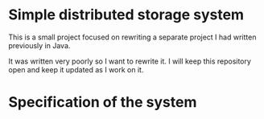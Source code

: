 * Simple distributed storage system

This is a small project focused on rewriting a separate project I had written previously in Java.

It was written very poorly so I want to rewrite it. I will keep this repository open and keep it updated as I work on it.


* Specification of the system
